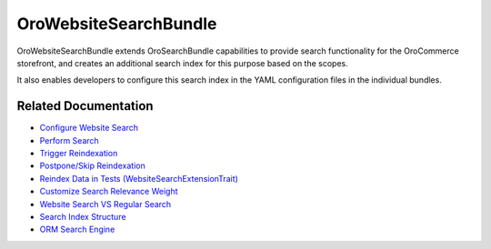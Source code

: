 .. _bundle-docs-commerce-website-search-bundle:

OroWebsiteSearchBundle
======================

OroWebsiteSearchBundle extends OroSearchBundle capabilities to provide search functionality for the OroCommerce storefront, and creates an additional search index for this purpose based on the scopes.

It also enables developers to configure this search index in the YAML configuration files in the individual bundles.

Related Documentation
---------------------

* `Configure Website Search <https://github.com/oroinc/orocommerce/blob/master/src/Oro/Bundle/WebsiteSearchBundle/Resources/doc/configuration.md>`__
* `Perform Search <https://github.com/oroinc/orocommerce/blob/master/src/Oro/Bundle/WebsiteSearchBundle/Resources/doc/search.md>`__
* `Trigger Reindexation <https://github.com/oroinc/orocommerce/blob/master/src/Oro/Bundle/WebsiteSearchBundle/Resources/doc/indexation.md#how-to-trigger-reindexation>`__
* `Postpone/Skip Reindexation <https://github.com/oroinc/orocommerce/blob/master/src/Oro/Bundle/WebsiteSearchBundle/Resources/doc/platform_update.md>`__
* `Reindex Data in Tests (WebsiteSearchExtensionTrait) <https://github.com/oroinc/orocommerce/blob/master/src/Oro/Bundle/WebsiteSearchBundle/Resources/doc/testing.md>`__
* `Customize Search Relevance Weight <https://github.com/oroinc/orocommerce/blob/master/src/Oro/Bundle/WebsiteSearchBundle/Resources/doc/relevance_weight.md>`__
* `Website Search VS Regular Search <https://github.com/oroinc/orocommerce/blob/master/src/Oro/Bundle/WebsiteSearchBundle/Resources/doc/what_is_website_search.md>`__
* `Search Index Structure <https://github.com/oroinc/orocommerce/blob/master/src/Oro/Bundle/WebsiteSearchBundle/Resources/doc/index_structure.md>`__
* `ORM Search Engine <https://github.com/oroinc/orocommerce/blob/master/src/Oro/Bundle/WebsiteSearchBundle/Resources/doc/orm_engine.md>`__




